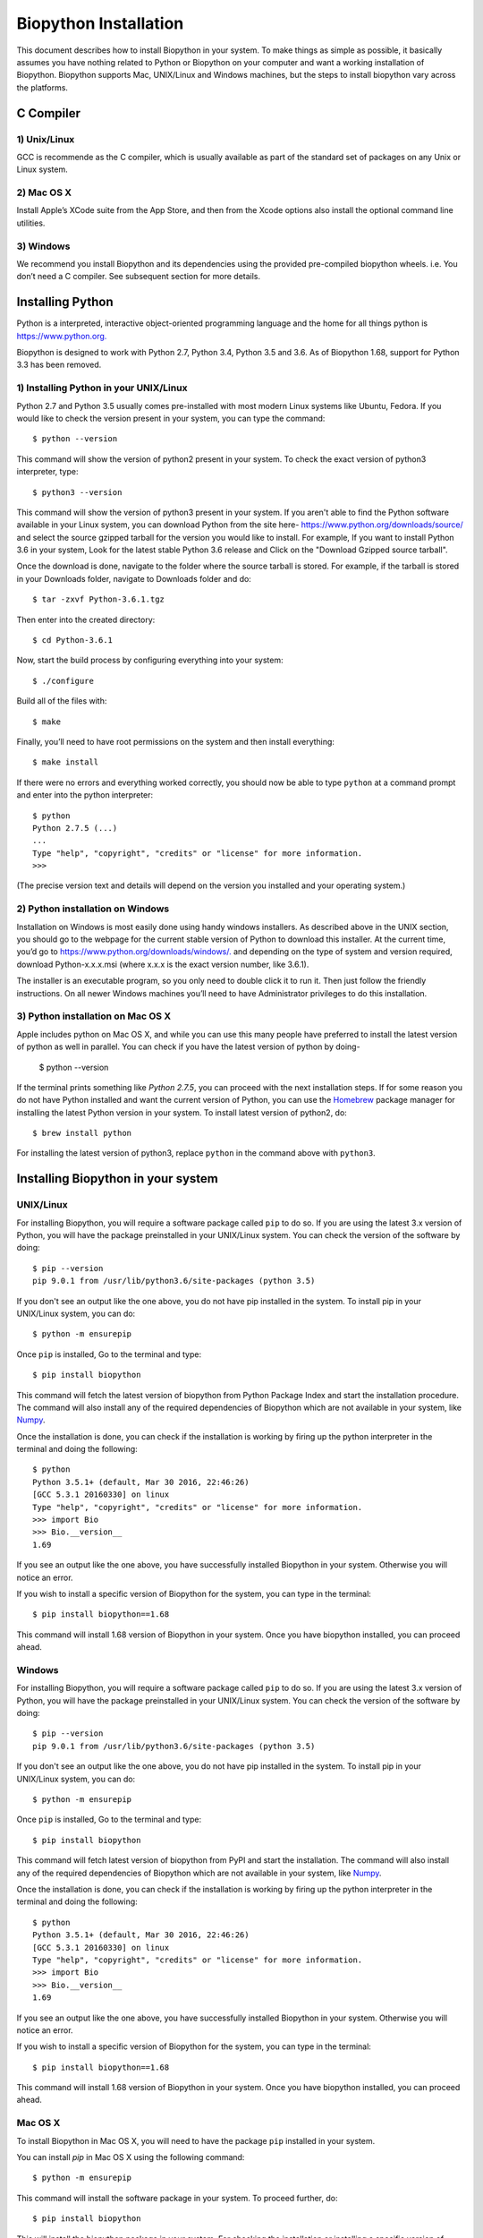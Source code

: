 ======================
Biopython Installation
======================

This document describes how to install Biopython in your system. To make things as simple as possible, 
it basically assumes you have nothing related to Python or Biopython on your computer and want a working 
installation of Biopython. Biopython supports Mac, UNIX/Linux and Windows machines, but the 
steps to install biopython vary across the platforms.


C Compiler
==========

1) Unix/Linux
-------------

GCC is recommende as the C compiler, which is usually available as part of the standard set of packages on any Unix or Linux system.

2) Mac OS X
------------

Install Apple’s XCode suite from the App Store, and then from the Xcode options also install the optional command line utilities.

3) Windows
-----------

We recommend you install Biopython and its dependencies using the provided pre-compiled biopython wheels. i.e. You don’t need a C compiler. 
See subsequent section for more details.

Installing Python
=================

Python is a interpreted, interactive object-oriented programming language and the home for all things python is `https://www.python.org. <https://www.python.org/>`_

Biopython is designed to work with Python 2.7, Python 3.4, Python 3.5 and 3.6. As of Biopython 1.68, support for Python 3.3 has been removed.

1) Installing Python in your UNIX/Linux
---------------------------------------

Python 2.7 and Python 3.5 usually comes pre-installed with most modern Linux systems like Ubuntu, Fedora. If you would like to check 
the version present in your system, you can type the command::

  $ python --version
  
This command will show the version of python2 present in your system. To check the exact version of python3 interpreter, type::

  $ python3 --version
    
This command will show the version of python3 present in your system. If you aren't able to find the Python software available 
in your Linux system, you can download Python from the site here- `https://www.python.org/downloads/source/ <https://www.python.org/downloads/source/>`_ and select the source gzipped tarball for the version you would like to install.
For example, If you want to install Python 3.6 in your system, Look for the latest stable Python 3.6 release and Click on the "Download Gzipped source tarball".

Once the download is done, navigate to the folder where the source tarball is stored. For example, if the tarball is stored in your Downloads folder, navigate to Downloads folder and do::

  $ tar -zxvf Python-3.6.1.tgz
  
Then enter into the created directory::

  $ cd Python-3.6.1
  
Now, start the build process by configuring everything into your system::

  $ ./configure
  
Build all of the files with::
  
  $ make

Finally, you’ll need to have root permissions on the system and then install everything::
  
  $ make install
  
If there were no errors and everything worked correctly, you should now be able to type ``python`` at a command prompt and enter into the python interpreter::

  $ python
  Python 2.7.5 (...)
  ...
  Type "help", "copyright", "credits" or "license" for more information.
  >>>
  
(The precise version text and details will depend on the version you installed and your operating system.)



2) Python installation on Windows
---------------------------------

Installation on Windows is most easily done using handy windows installers. As described above in the UNIX section, you should go to the webpage for the current stable version of Python to download this installer. At the current time, you’d go to `https://www.python.org/downloads/windows/. <https://www.python.org/downloads/windows/>`_ and depending on the type of system and version required, download Python-x.x.x.msi (where x.x.x is the exact version number, like 3.6.1).

The installer is an executable program, so you only need to double click it to run it. Then just follow the friendly instructions. On all newer Windows machines you’ll need to have Administrator privileges to do this installation.

3) Python installation on Mac OS X
----------------------------------

Apple includes python on Mac OS X, and while you can use this many people have preferred to install the latest version of python as well in parallel. You can check if you have the latest version of python by doing-

  $ python --version
  
If the terminal prints something like `Python 2.7.5`, you can proceed with the next installation steps. If for some reason you do not have Python installed and want the current version of Python, you can use the `Homebrew <https://brew.sh/>`_ package manager for installing the latest Python version in your system. To install latest version of python2, do::

  $ brew install python
  
For installing the latest version of python3, replace ``python`` in the command above with ``python3``.

Installing Biopython in your system
===================================

UNIX/Linux
----------

For installing Biopython, you will require a software package called ``pip`` to do so. If you are using the latest 3.x version of Python, you will have the package preinstalled in your UNIX/Linux system. You can check the version of the software by doing::

  $ pip --version
  pip 9.0.1 from /usr/lib/python3.6/site-packages (python 3.5)
  
If you don't see an output like the one above, you do not have pip installed in the system. To install pip in your UNIX/Linux system, you can do::

  $ python -m ensurepip
  
Once ``pip`` is installed, Go to the terminal and type::

  $ pip install biopython
  
This command will fetch the latest version of biopython from Python Package Index and start the installation procedure. The command will also install any of the required dependencies of Biopython which are not available in your system, like `Numpy <http://www.numpy.org/>`_.

Once the installation is done, you can check if the installation is working by firing up the python interpreter in the terminal and doing the following::
  
  $ python
  Python 3.5.1+ (default, Mar 30 2016, 22:46:26) 
  [GCC 5.3.1 20160330] on linux
  Type "help", "copyright", "credits" or "license" for more information.
  >>> import Bio
  >>> Bio.__version__
  1.69
  
If you see an output like the one above, you have successfully installed Biopython in your system. Otherwise you will notice an error.

If you wish to install a specific version of Biopython for the system, you can type in the terminal::

  $ pip install biopython==1.68
  
This command will install 1.68 version of Biopython in your system. Once you have biopython installed, you can proceed ahead.

Windows
-------

For installing Biopython, you will require a software package called ``pip`` to do so. If you are using the latest 3.x version of Python, you will have the package preinstalled in your UNIX/Linux system. You can check the version of the software by doing::

  $ pip --version
  pip 9.0.1 from /usr/lib/python3.6/site-packages (python 3.5)
  
If you don't see an output like the one above, you do not have pip installed in the system. To install pip in your UNIX/Linux system, you can do::

  $ python -m ensurepip
  
Once ``pip`` is installed, Go to the terminal and type::

  $ pip install biopython
  
This command will fetch latest version of biopython from PyPI and start the installation. The command will also install any of the required dependencies of Biopython which are not available in your system, like `Numpy <http://www.numpy.org/>`_.

Once the installation is done, you can check if the installation is working by firing up the python interpreter in the terminal and doing the following::
  
  $ python
  Python 3.5.1+ (default, Mar 30 2016, 22:46:26) 
  [GCC 5.3.1 20160330] on linux
  Type "help", "copyright", "credits" or "license" for more information.
  >>> import Bio
  >>> Bio.__version__
  1.69
  
If you see an output like the one above, you have successfully installed Biopython in your system. Otherwise you will notice an error.

If you wish to install a specific version of Biopython for the system, you can type in the terminal::

  $ pip install biopython==1.68
  
This command will install 1.68 version of Biopython in your system. Once you have biopython installed, you can proceed ahead.


Mac OS X
--------

To install Biopython in Mac OS X, you will need to have the package ``pip`` installed in your system.

You can install `pip` in Mac OS X using the following command::

  $ python -m ensurepip

This command will install the software package in your system. To proceed further, do::

  $ pip install biopython
  
This will install the biopython package in your system. For checking the installation or installing a specific version of biopython in your system, follow the steps mentioned in the UNIX/Linux section.

Bonus: Installing Biopython using Anaconda
==========================================

For Anaconda users, the Biopython source files are available in the `conda-forge <https://conda-forge.org/>`_ channel. To install Biopython, just do::

  $ conda install -c conda-forge biopython
  
You will see an output something like this::

  Fetching package metadata ...........
  Solving package specifications: ..........
  
  Package plan for installation in environment Users/username/Miniconda2:
  
  The following packages will be downloaded:
  
  package                    |            build
  ---------------------------|-----------------
  conda-env-2.6.0            |                0          498 B
  mkl-2017.0.3               |                0       126.3 MB
  numpy-1.13.1               |           py27_0         3.3 MB
  biopython-1.70             |      np113py27_0         2.1 MB
  conda-4.3.22               |           py27_0         520 KB
  ------------------------------------------------------------
                                         Total:       132.2 MB
                                         
  The following NEW packages will be INSTALLED:

    biopython: 1.68-np113py27_0
    mkl:       2017.0.3-0
    numpy:     1.13.1-py27_0
  
  Proceed ([y]/n)?
  
Type "y" and the installation will start. Once installation is finished, you can check if the installation worked properly by doing the steps mentioned in the UNIX/Linux section above.

Making use of Anaconda platform will ensure that you get all the dependencies required to run biopython in your system successfully. To get Anaconda on your system, you can refer to the instructions given here- `https://www.continuum.io/downloads <https://www.continuum.io/downloads>`_
